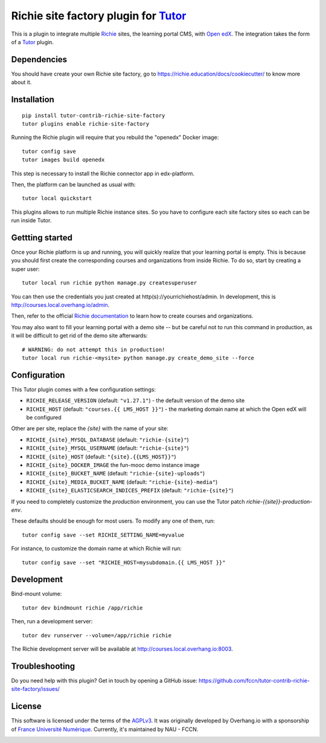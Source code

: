 Richie site factory plugin for `Tutor <https://docs.tutor.overhang.io>`__
============================================================

This is a plugin to integrate multiple `Richie <https://richie.education/>`__ sites, the learning portal CMS, with `Open edX <https://open.edx.org>`__. The integration takes the form of a `Tutor <https://docs.tutor.overhang.io>`__ plugin.

Dependencies
------------

You should have create your own Richie site factory, go to https://richie.education/docs/cookiecutter/ to know more about it.

Installation
------------

::

    pip install tutor-contrib-richie-site-factory
    tutor plugins enable richie-site-factory

Running the Richie plugin will require that you rebuild the "openedx" Docker image::

    tutor config save
    tutor images build openedx

This step is necessary to install the Richie connector app in edx-platform.

Then, the platform can be launched as usual with::

    tutor local quickstart

This plugins allows to run multiple Richie instance sites. So you have to configure each site factory sites so each can be run inside Tutor.

Gettting started
----------------

Once your Richie platform is up and running, you will quickly realize that your learning portal is empty. This is because you should first create the corresponding courses and organizations from inside Richie. To do so, start by creating a super user::

    tutor local run richie python manage.py createsuperuser

You can then use the credentials you just created at http(s)://yourrichiehost/admin. In development, this is http://courses.local.overhang.io/admin.

Then, refer to the official `Richie documentation <https://richie.education/docs/quick-start>`__ to learn how to create courses and organizations.

You may also want to fill your learning portal with a demo site -- but be careful not to run this command in production, as it will be difficult to get rid of the demo site afterwards::

    # WARNING: do not attempt this in production!
    tutor local run richie-<mysite> python manage.py create_demo_site --force

Configuration
-------------

This Tutor plugin comes with a few configuration settings:

- ``RICHIE_RELEASE_VERSION`` (default: ``"v1.27.1"``) - the default version of the demo site
- ``RICHIE_HOST`` (default: ``"courses.{{ LMS_HOST }}"``) - the marketing domain name at which the Open edX will be configured

Other are per site, replace the `{site}` with the name of your site:

- ``RICHIE_{site}_MYSQL_DATABASE`` (default: ``"richie-{site}"``)
- ``RICHIE_{site}_MYSQL_USERNAME`` (default: ``"richie-{site}"``)
- ``RICHIE_{site}_HOST`` (default: ``"{site}.{{LMS_HOST}}"``)
- ``RICHIE_{site}_DOCKER_IMAGE`` the fun-mooc demo instance image
- ``RICHIE_{site}_BUCKET_NAME`` (default: ``"richie-{site}-uploads"``)
- ``RICHIE_{site}_MEDIA_BUCKET_NAME`` (default: ``"richie-{site}-media"``)
- ``RICHIE_{site}_ELASTICSEARCH_INDICES_PREFIX`` (default: ``"richie-{site}"``)

If you need to completely customize the `production` environment, you can use the Tutor patch `richie-{{site}}-production-env`.

These defaults should be enough for most users. To modify any one of them, run::

    tutor config save --set RICHIE_SETTING_NAME=myvalue

For instance, to customize the domain name at which Richie will run::

    tutor config save --set "RICHIE_HOST=mysubdomain.{{ LMS_HOST }}"

Development
-----------

Bind-mount volume::

    tutor dev bindmount richie /app/richie

Then, run a development server::

    tutor dev runserver --volume=/app/richie richie

The Richie development server will be available at http://courses.local.overhang.io:8003.

Troubleshooting
---------------

Do you need help with this plugin? Get in touch by opening a GitHub issue: https://github.com/fccn/tutor-contrib-richie-site-factory/issues/

License
-------

This software is licensed under the terms of the `AGPLv3 <https://www.gnu.org/licenses/agpl-3.0.en.html>`__.
It was originally developed by Overhang.io with a sponsorship of `France Université Numérique <https://github.com/openfun>`__.
Currently, it's maintained by NAU - FCCN.

.. image:: https://www.fun-mooc.fr/static/richie/images/logo-en.svg
  :alt: France Université Numérique
  :target: https://fun-mooc.fr
  :width: 200px

.. image:: https://nau-prod-richie-nau-static-assets.rgw.nau.fccn.pt/static/richie/images/logo_nau_by_fccn_fct.3bc3aeaa7201.svg
  :alt: NAU by FCCN|FCT
  :target: https://www.nau.edu.pt
  :width: 200px
